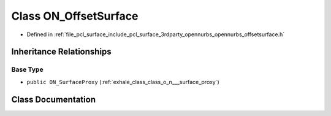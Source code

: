 .. _exhale_class_class_o_n___offset_surface:

Class ON_OffsetSurface
======================

- Defined in :ref:`file_pcl_surface_include_pcl_surface_3rdparty_opennurbs_opennurbs_offsetsurface.h`


Inheritance Relationships
-------------------------

Base Type
*********

- ``public ON_SurfaceProxy`` (:ref:`exhale_class_class_o_n___surface_proxy`)


Class Documentation
-------------------


.. doxygenclass:: ON_OffsetSurface
   :members:
   :protected-members:
   :undoc-members: